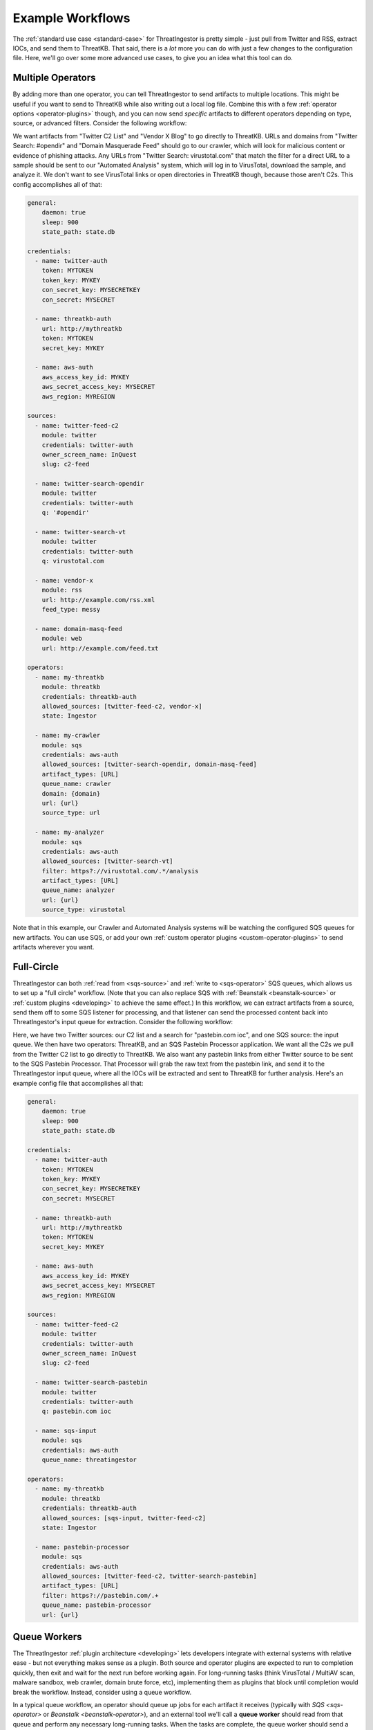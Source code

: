 .. _example-workflows:

Example Workflows
=================

The :ref:`standard use case <standard-case>` for ThreatIngestor is pretty simple - just pull from Twitter and RSS, extract IOCs, and send them to ThreatKB. That said, there is a *lot* more you can do with just a few changes to the configuration file. Here, we'll go over some more advanced use cases, to give you an idea what this tool can do.

.. _multiple-operator-workflow:

Multiple Operators
------------------

By adding more than one operator, you can tell ThreatIngestor to send artifacts to multiple locations. This might be useful if you want to send to ThreatKB while also writing out a local log file. Combine this with a few :ref:`operator options <operator-plugins>` though, and you can now send *specific* artifacts to different operators depending on type, source, or advanced filters. Consider the following workflow:

.. image:: _static/mermaid-multiple-operators.png
   :align: center
   :alt: Flowchart with five inputs on the left, all feeding into ThreatIngestor in the center, which in turn feeds into three outputs on the right. The inputs are "Twitter C2 List," "Twitter Search: #opendir," "Twitter Search: virustotal.com," "Vendor X Blog," and "Domain Masquerade Feed." The outputs are "ThreatKB," "Crawler," and "Automated Analysis."

We want artifacts from "Twitter C2 List" and "Vendor X Blog" to go directly to ThreatKB. URLs and domains from "Twitter Search: #opendir" and "Domain Masquerade Feed" should go to our crawler, which will look for malicious content or evidence of phishing attacks. Any URLs from "Twitter Search: virustotal.com" that match the filter for a direct URL to a sample should be sent to our "Automated Analysis" system, which will log in to VirusTotal, download the sample, and analyze it. We don't want to see VirusTotal links or open directories in ThreatKB though, because those aren't C2s. This config accomplishes all of that:

.. code-block:: yaml

    general:
        daemon: true
        sleep: 900
        state_path: state.db

    credentials:
      - name: twitter-auth
        token: MYTOKEN
        token_key: MYKEY
        con_secret_key: MYSECRETKEY
        con_secret: MYSECRET

      - name: threatkb-auth
        url: http://mythreatkb
        token: MYTOKEN
        secret_key: MYKEY

      - name: aws-auth
        aws_access_key_id: MYKEY
        aws_secret_access_key: MYSECRET
        aws_region: MYREGION

    sources:
      - name: twitter-feed-c2
        module: twitter
        credentials: twitter-auth
        owner_screen_name: InQuest
        slug: c2-feed

      - name: twitter-search-opendir
        module: twitter
        credentials: twitter-auth
        q: '#opendir'

      - name: twitter-search-vt
        module: twitter
        credentials: twitter-auth
        q: virustotal.com

      - name: vendor-x
        module: rss
        url: http://example.com/rss.xml
        feed_type: messy

      - name: domain-masq-feed
        module: web
        url: http://example.com/feed.txt

    operators:
      - name: my-threatkb
        module: threatkb
        credentials: threatkb-auth
        allowed_sources: [twitter-feed-c2, vendor-x]
        state: Ingestor

      - name: my-crawler
        module: sqs
        credentials: aws-auth
        allowed_sources: [twitter-search-opendir, domain-masq-feed]
        artifact_types: [URL]
        queue_name: crawler
        domain: {domain}
        url: {url}
        source_type: url

      - name: my-analyzer
        module: sqs
        credentials: aws-auth
        allowed_sources: [twitter-search-vt]
        filter: https?://virustotal.com/.*/analysis
        artifact_types: [URL]
        queue_name: analyzer
        url: {url}
        source_type: virustotal

Note that in this example, our Crawler and Automated Analysis systems will be watching the configured SQS queues for new artifacts. You can use SQS, or add your own :ref:`custom operator plugins <custom-operator-plugins>` to send artifacts wherever you want.

.. _full-circle-workflow:

Full-Circle
-----------

ThreatIngestor can both :ref:`read from <sqs-source>` and :ref:`write to <sqs-operator>` SQS queues, which allows us to set up a "full circle" workflow. (Note that you can also replace SQS with :ref:`Beanstalk <beanstalk-source>` or :ref:`custom plugins <developing>` to achieve the same effect.) In this workflow, we can extract artifacts from a source, send them off to some SQS listener for processing, and that listener can send the processed content back into ThreatIngestor's input queue for extraction. Consider the following workflow:

.. image:: _static/mermaid-full-circle.png
   :align: center
   :alt: Flowchart with three inputs on the left, all feeding into ThreatIngestor in the center, which in turn feeds into two outputs on the right. The three inputs are "Twitter C2 List," "SQS Input Queue," and "Twitter Search: pastebin.com ioc." The outputs are "ThreatKB" and "SQS Pastebin Processor." The "SQS Pastebin Processor" output also flows into the "SQS Input Queue," completing the circular workflow.

Here, we have two Twitter sources: our C2 list and a search for "pastebin.com ioc", and one SQS source: the input queue. We then have two operators: ThreatKB, and an SQS Pastebin Processor application. We want all the C2s we pull from the Twitter C2 list to go directly to ThreatKB. We also want any pastebin links from either Twitter source to be sent to the SQS Pastebin Processor. That Processor will grab the raw text from the pastebin link, and send it to the ThreatIngestor input queue, where all the IOCs will be extracted and sent to ThreatKB for further analysis. Here's an example config file that accomplishes all that:

.. code-block:: yaml

    general:
        daemon: true
        sleep: 900
        state_path: state.db

    credentials:
      - name: twitter-auth
        token: MYTOKEN
        token_key: MYKEY
        con_secret_key: MYSECRETKEY
        con_secret: MYSECRET

      - name: threatkb-auth
        url: http://mythreatkb
        token: MYTOKEN
        secret_key: MYKEY

      - name: aws-auth
        aws_access_key_id: MYKEY
        aws_secret_access_key: MYSECRET
        aws_region: MYREGION

    sources:
      - name: twitter-feed-c2
        module: twitter
        credentials: twitter-auth
        owner_screen_name: InQuest
        slug: c2-feed

      - name: twitter-search-pastebin
        module: twitter
        credentials: twitter-auth
        q: pastebin.com ioc

      - name: sqs-input
        module: sqs
        credentials: aws-auth
        queue_name: threatingestor

    operators:
      - name: my-threatkb
        module: threatkb
        credentials: threatkb-auth
        allowed_sources: [sqs-input, twitter-feed-c2]
        state: Ingestor

      - name: pastebin-processor
        module: sqs
        credentials: aws-auth
        allowed_sources: [twitter-feed-c2, twitter-search-pastebin]
        artifact_types: [URL]
        filter: https?://pastebin.com/.+
        queue_name: pastebin-processor
        url: {url}

.. _queue-worker-workflow:

Queue Workers
-------------

The ThreatIngestor :ref:`plugin architecture <developing>` lets developers integrate with external systems with relative ease - but not everything makes sense as a plugin. Both source and operator plugins are expected to run to completion quickly, then exit and wait for the next run before working again. For long-running tasks (think VirusTotal / MultiAV scan, malware sandbox, web crawler, domain brute force, etc), implementing them as plugins that block until completion would break the workflow. Instead, consider using a queue workflow.

In a typical queue workflow, an operator should queue up jobs for each artifact it receives (typically with `SQS <sqs-operator>` or `Beanstalk <beanstalk-operator>`), and an external tool we'll call a **queue worker** should read from that queue and perform any necessary long-running tasks. When the tasks are complete, the queue worker should send a job to another queue, where it can be picked up by a ThreatIngestor queue source (like the `SQS <sqs-source>` and `Beanstalk <beanstalk-source>` sources).

.. note::

    In the "Full-Circle" workflow above, the "SQS Pastebin Processor" is a queue worker.

Lets look at an example of a queue workflow using one of the provided queue workers, the **File System Watcher**.

.. image:: _static/mermaid-queue-worker.png
   :align: center
   :alt: Flowchart with one input on the left (the File System Watcher), feeding into ThreatIngestor in the center, which in turn outputs into a MISP operator on the right.

Let's say we want to watch a directory for new YARA rules, and automatically send them to our MISP server. Here's how the ThreatIngestor config would look:

.. code-block:: yaml

    general:
        daemon: true
        sleep: 900
        state_path: state.db

    credentials:
      - name: misp-auth
        url: http://mymisp
        key: MYKEY
        ssl: false

      - name: aws-auth
        aws_access_key_id: MYKEY
        aws_secret_access_key: MYSECRET
        aws_region: MYREGION

    sources:
      - name: fs-watcher
        module: sqs
        credentials: aws-auth
        queue_name: yara-rules
        paths: [content]
        reference: filename

    operators:
      - name: misp
        module: misp
        credentials: misp-auth
        artifact_types: [YARASignature]

In a separate file (we'll use ``fswatcher.yml``), set up the config for the queue worker:

.. code-block:: yaml

    module: sqs
    aws_access_key_id: MYKEY
    aws_secret_access_key: MYSECRET
    aws_region: MYREGION
    out_queue: yara-rules
    watch_path: MY_RULES_FOLDER

Run the included File System Watcher::

    python3 -m threatingestor.extras.fswatcher fswatcher.yml

When new YARA rules are added to ``MY_RULES_FOLDER``, the File System Watcher sends jobs to the ``yara-rules`` queue:

.. code-block:: json

    {
        "rules": "rule myNewRule { condition: false }",
        "filename": "mynewrule.yara"
    }

Run ThreatIngestor, and it'll read from the ``yara-rules`` queue, extracting artifacts from the ``content`` field in the job, and using the ``filename`` as the artifact's reference text. When it finds YARA rules, it will send them off through the MISP operator.

By combining custom plugins with custom queue workers, developers can extend ThreatIngestor functionality to fit arbitrarily complex intel workflows.

.. _automation-workflow:

Automate as Much as Possible
----------------------------

Everything in ThreatIngestor is built around the basic idea that some intel tasks can be automated, and some can't. The goal, then, is to automate everything that can be, and give as much information to the person doing the analysis as possible.

Up to this point, all our workflows have followed pretty similar patterns: we read in a bunch of information, extract what looks interesting, and send it off for storage somewhere. We're assuming there's an analyst at the end of that process, looking at the information we've extracted, weeding out false positives, and making decisions on what is actually important. ThreatIngestor provides the artifacts, and some context to give the analyst a starting point to begin their research. But could we go a step further, and automate some of the repetitive research tasks too? Let's see how far we can take this...

Investigating network artifacts
~~~~~~~~~~~~~~~~~~~~~~~~~~~~~~~

URLs, domains, and IP addresses all represent some kind of network resource, but what we want to do with them can be completely different depending on the context.

Suppose we're getting some network artifacts that we know are :term:`C2` endpoints. For these, the end goal is to verify they're malicious, and block any communication with them to prevent malicious activity.

We have some feeds that tell us about active attacks coming from certain IPs. These could be from something like failed SSL login attempts in our server logs, public honeypots, or sites like DShield that monitor global attack patterns. Depending on the severity and trustworthiness of the source, we might want to just block these, or dig up some extra information to see if we need to take more specific action.

We're also getting another set of network artifacts that we know are "open directories" - publicly accessible links a malicious actor might have used as a drop site for data exfiltration, or to host tools to help them carry out attacks. These can be a treasure trove of new malware samples, stolen information, and clues to help explore the methods of malicious actors; but they often disappear quickly after they've been discovered by a security researcher. For these, the end goal is to clone all the content as quickly and safely as possible, and save it for later investigation.

Other sources are feeding us links to live malicious content: maybe a malware sample we can download from a sandbox or muti-AV, an exploit being used to deliver malicious content, or a second-stage payload being downloaded by a dropper. Whatever it is, the end goal for us is to download and analyze the content, and figure out how we can protect against it.

Finally, we're also getting some artifacts that look like "suspicious masquerades" - websites pretending to be a login page for a bank, a Google account, or some other legitimate resource. For these, the end goal is to crawl the contents and save them for comparison (we can use this information for attribution - linking them back to malicious actors or phishing toolkits), then make sure we're blocking them so no one accidently falls victim to the phishing attempts.

In all of these cases, the automatable actions boil down to a few things:

* Collect metadata (whois, GeoIP, dig, ...)
* Collect content (download, crawl)
* Enrich from public resources (check block lists, reputation databases, network scans like Shodan, ...)
* Block the resource (modify firewalls, generate rules for IDS/IPS, ...)
* Share intelligence (publish intel feeds, push to a ThreatKB/MISP instance, post to places like Twitter and Slack, ...)

Some of these, like the intel sharing, can be set up as simple operators. Others, like checking whois records, or kicking off a crawler, can be queue workers that know what to do with the enrichment information after they gather it.

Often, we'll be enriching artifacts with this additional information. But with the right sources, we can help weed out false positives too! Decreasing the amount of noise the analyst sees saves time and effort for more important things. If we see a domain in a list of known-good sites, maybe we just delete the artifacts altogether, or flag them as probable false positives and provide context as to why.

Investigating file artifacts
~~~~~~~~~~~~~~~~~~~~~~~~~~~~

Hashes, YARA signatures, and sometimes URLs can all carry information about interesting files.

When we're using Twitter and RSS sources, the most common file artifacts will most likely be hashes. These are typically either malicious software samples (executables, PDF or Word documents, etc), or "dropped files" that were left behind as traces of a sample's execution. Obtaining the original hashed file is sometimes possible through paywalled services like VirusTotal Enterprise, searching free malware corpora, or simply asking the threat intel community if anyone has a copy of the file. If those methods fail, the hash can still be used as a universally understandable reference to uniquely identify the file and perhaps find scan results or existing research describing the file's capabilities.

YARA signatures can be run over existing malware corpora, or used with threat hunting services like those provided by VirusTotal Enterprise or `Hybrid Analysis YARA search`_, to find matching files.

URLs to "open directories," direct downloads, or mirrored samples hosted by threat intel sites are a great way to get copies of a file for more detailed analysis.

When working with files, the automatable actions look something like this:

* Find samples (download from a URL, find public samples from a hash, run YARA signatures over a corpora to find matches, ...)
* Enrich from public resources (search for a hash on multi-AV and sandbox sites, check reputation databases, ...)
* Perform automated static analysis (AV scan, metadata extraction, ...)
* Perform automated dynamic analysis (run in a sandbox)
* Save the file somewhere for manual analysis
* Block the file (generate YARA signatures, add hashes to a block list, ...)
* Share intelligence (publish intel feeds, push to ThreatKB/MISP instance, mirror content for download, post to places like Twitter and Slack, ...)

Again, some of these can be accomplished with operator plugins, while others will require custom queue workers.

Doing it all
~~~~~~~~~~~~

The filtering capabilities of ThreatIngestor mean that no matter what your workflow looks like, you should always be able to automate everything with a single config file.

Lets see what it looks like if we put everything together in once place:

.. image:: _static/mermaid-everything.png
   :align: center
   :alt: Complex flowchart combining everything described above.

And the ThreatIngestor config file:

.. code-block:: yaml

    general:
        daemon: true
        sleep: 900
        state_path: state.db

    credentials:
      - name: twitter-auth
        # https://dev.twitter.com/oauth/overview/application-owner-access-tokens
        token:
        token_key:
        con_secret_key:
        con_secret:

      - name: github-auth
        username: user
        # Could also use password instead https://github.blog/2013-05-16-personal-api-tokens/
        # https://github.com/settings/tokens
        token: TOKEN_OR_PASSWORD

      - name: threatkb-auth
        url: http://mythreatkb
        token: MYTOKEN
        secret_key: MYKEY

      - name: misp-auth
        url: http://mymisp
        key: MYKEY
        ssl: false

      - name: aws-auth
        aws_access_key_id: MY_KEY
        aws_secret_access_key: MY_SECRET
        aws_region: MY_REGION

    sources:
      - name: twitter-feed-c2
        module: twitter
        credentials: twitter-auth
        owner_screen_name: InQuest
        slug: c2-feed

      - name: twitter-open-directory
        module: twitter
        credentials: twitter-auth
        # https://developer.twitter.com/en/docs/tweets/search/api-reference/get-search-tweets.html
        q: '"open directory" #malware'

      - name: twitter-search-opendir
        module: twitter
        credentials: twitter-auth
        q: '#opendir'

      - name: twitter-masq
        module: twitter
        credentials: twitter-auth
        q: "domain masquerade"

      - name: twitter-search-vt
        module: twitter
        credentials: twitter-auth
        q: virustotal.com

      - name: twitter-search-pastebin
        module: twitter
        credentials: twitter-auth
        q: pastebin.com ioc

      - name: github-cve18
        module: github
        credentials: github-auth
        search: CVE-2018-

      - name: git-yara-rules
        module: git
        url: https://github.com/InQuest/yara-rules.git
        local_path: /opt/threatingestor/git/yara-rules

      - name: rss-myiocfeed
        module: rss
        url: https://example.com/rss.xml
        feed_type: messy

      - name: rss-vendor-x
        module: rss
        url: http://example.com/rss.xml
        feed_type: messy

      - name: sqs-input
        module: sqs
        credentials: aws-auth
        queue_name: threatingestor
        paths: [content]
        reference: reference

      - name: sqs-fswatcher
        module: sqs
        credentials: aws-auth
        queue_name: fswatcher
        paths: [content]
        reference: filename

      - name: domain-masq-feed
        module: web
        url: http://example.com/masquerades.txt

      - name: attack-feed
        module: web
        url: http://example.com/attacks.txt

    operators:
      - name: mythreatkb
        module: threatkb
        credentials: threatkb-auth
        allowed_sources: [twitter-feed-c2, rss-.*, git-.*, sqs-.*]
        state: Inbox

      - name: mymisp
        module: misp
        credentials: misp-auth

      - name: pastebin-processor
        module: sqs
        credentials: aws-auth
        allowed_sources: [twitter-feed-c2, twitter-search-pastebin]
        artifact_types: [URL]
        filter: https?://pastebin.com/.+
        queue_name: pastebin-processor
        url: {url}

      - name: my-crawler
        module: sqs
        credentials: aws-auth
        allowed_sources: [twitter-search-opendir, domain-masq-feed]
        artifact_types: [URL]
        queue_name: crawler
        domain: {domain}
        url: {url}
        source_type: url

      - name: my-analyzer
        module: sqs
        credentials: aws-auth
        allowed_sources: [twitter-search-vt]
        filter: https?://virustotal.com/.*/analysis
        artifact_types: [URL]
        queue_name: analyzer
        url: {url}
        source_type: virustotal

      - name: osint-enrich-domain
        module: sqs
        credentials: aws-auth
        artifact_types = [URL]
        filter: is_domain
        queue_name: osint-enrich-domain
        domain: {domain}

      - name: osint-enrich-ip
        module: sqs
        credentials: aws-auth
        artifact_types = [URL]
        filter: is_ip
        queue_name: osint-enrich-ip
        ip: {domain}

      - name: repdb-check
        module: sqs
        credentials: aws-auth
        artifact_types = [URL, IPAddress, Domain]
        queue_name: repdb-check
        artifact: {artifact}

      - name: yara-scan
        module: sqs
        credentials: aws-auth
        artifact_types = [YARASignature]
        queue_name: yara-scan
        rule: {artifact}

      - name: virustotal-downloader
        module: sqs
        credentials: aws-auth
        artifact_types = [Hash, URL]
        allowed_sources: [twitter-search-vt]
        queue_name: vt-downloader
        content: {artifact}

Hopefully, this gives some idea what exactly ThreatIngestor is capable of. Whether you are looking to detect and respond to zero-day threats, keep up with the intel community, share your own research, or just block phishing domains on your home network, anything is possible.

.. _Hybrid Analysis YARA search: https://www.hybrid-analysis.com/yara-search
